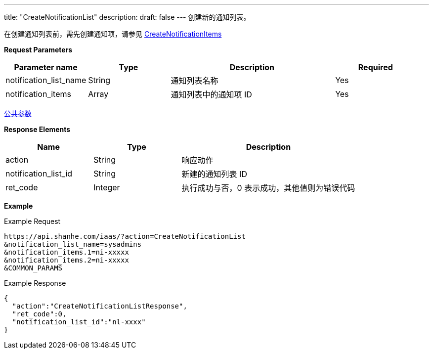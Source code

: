 ---
title: "CreateNotificationList"
description: 
draft: false
---
创建新的通知列表。

在创建通知列表前，需先创建通知项，请参见 link:../create_notification_items/[CreateNotificationItems]

*Request Parameters*

[option="header",cols="1,1,2,1"]
|===
| Parameter name | Type | Description | Required

| notification_list_name
| String
| 通知列表名称
| Yes

| notification_items
| Array
| 通知列表中的通知项 ID
| Yes
|===

link:../../../parameters/[公共参数]

*Response Elements*

[option="header",cols="1,1,2"]
|===
| Name | Type | Description

| action
| String
| 响应动作

| notification_list_id
| String
| 新建的通知列表 ID

| ret_code
| Integer
| 执行成功与否，0 表示成功，其他值则为错误代码
|===

*Example*

Example Request

----
https://api.shanhe.com/iaas/?action=CreateNotificationList
&notification_list_name=sysadmins
&notification_items.1=ni-xxxxx
&notification_items.2=ni-xxxxx
&COMMON_PARAMS
----

Example Response

----
{
  "action":"CreateNotificationListResponse",
  "ret_code":0,
  "notification_list_id":"nl-xxxx"
}
----
